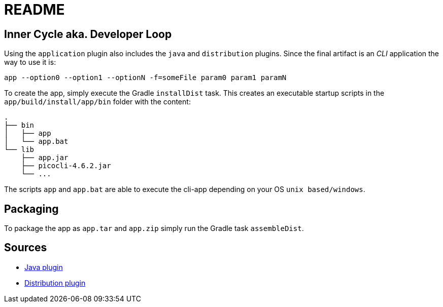 = README

== Inner Cycle aka. Developer Loop
Using the `application` plugin also includes the `java` and `distribution` plugins.
Since the final artifact is an __CLI__ application the way to use it is:
....
app --option0 --option1 --optionN -f=someFile param0 param1 paramN
....

To create the app, simply execute the Gradle `installDist` task.
This creates an executable startup scripts in the `app/build/install/app/bin` folder with the content:
....
.
├── bin
│   ├── app
│   └── app.bat
└── lib
    ├── app.jar
    ├── picocli-4.6.2.jar
    └── ...
....

The scripts `app` and `app.bat` are able to execute the cli-app depending on your OS `unix based/windows`.

== Packaging
To package the app as `app.tar` and `app.zip` simply run the Gradle task `assembleDist`.


== Sources
- https://docs.gradle.org/current/userguide/java_plugin.html#java_plugin[Java plugin]
- https://docs.gradle.org/current/userguide/distribution_plugin.html#distribution_plugin[Distribution plugin]
